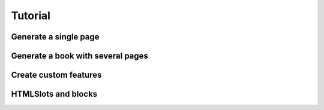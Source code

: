 Tutorial
========


Generate a single page
----------------------



Generate a book with several pages
----------------------------------



Create custom features
----------------------



HTMLSlots and blocks
--------------------
